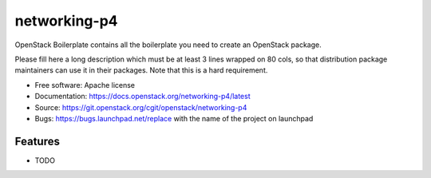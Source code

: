 ===============================
networking-p4
===============================

OpenStack Boilerplate contains all the boilerplate you need to create an OpenStack package.

Please fill here a long description which must be at least 3 lines wrapped on
80 cols, so that distribution package maintainers can use it in their packages.
Note that this is a hard requirement.

* Free software: Apache license
* Documentation: https://docs.openstack.org/networking-p4/latest
* Source: https://git.openstack.org/cgit/openstack/networking-p4
* Bugs: https://bugs.launchpad.net/replace with the name of the project on launchpad

Features
--------

* TODO
